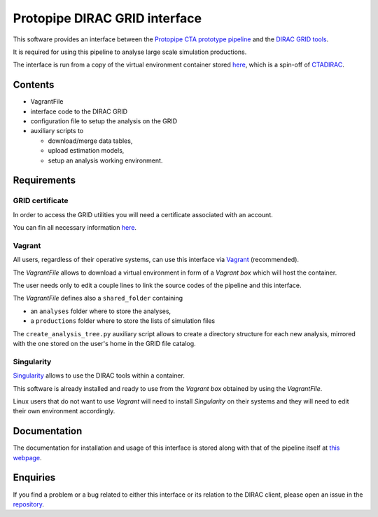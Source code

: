 ==================================================
Protopipe DIRAC GRID interface |codacy| |coverage|
==================================================

.. |codacy| image:: https://app.codacy.com/project/badge/Grade/fecd056c3826433e91d4a7e0b0557434
  :target: https://www.codacy.com/gh/HealthyPear/protopipe-grid-interface/dashboard?utm_source=github.com&amp;utm_medium=referral&amp;utm_content=HealthyPear/protopipe-grid-interface&amp;utm_campaign=Badge_Grade
.. |coverage| image:: https://codecov.io/gh/HealthyPear/protopipe-grid-interface/branch/master/graph/badge.svg?token=N8GWUWSG3W
  :target: https://codecov.io/gh/HealthyPear/protopipe-grid-interface

This software provides an interface between the
`Protopipe CTA prototype pipeline <https://github.com/cta-observatory/protopipe>`_ 
and the `DIRAC GRID tools <http://diracgrid.org/>`_.
 
It is required for using this pipeline to analyse large scale simulation
productions.

The interface is run from a copy of the virtual environment container stored
`here <https://github.com/HealthyPear/CTADIRAC>`_, which is a spin-off of `CTADIRAC <https://github.com/cta-observatory/CTADIRAC>`_.

Contents
--------

- VagrantFile
- interface code to the DIRAC GRID
- configuration file to setup the analysis on the GRID
- auxiliary scripts to 
  
  - download/merge data tables,
  - upload estimation models,
  - setup an analysis working environment.

Requirements
------------

GRID certificate
++++++++++++++++

In order to access the GRID utilities you will need a certificate associated with an
account.

You can fin all necessary information 
`here <https://forge.in2p3.fr/projects/cta_dirac/wiki/CTA-DIRAC_Users_Guide#Prerequisites>`_.

Vagrant
+++++++

All users, regardless of their operative systems, can use this interface via
`Vagrant <https://www.vagrantup.com/>`_ (recommended). 

The *VagrantFile* allows to download a virtual 
environment in form of a *Vagrant box* which will host the container.

The user needs only to edit a couple lines to link the source codes of the
pipeline and this interface.

The *VagrantFile* defines also a ``shared_folder`` containing

- an ``analyses`` folder where to store the analyses,
- a ``productions`` folder where to store the lists of simulation files

The ``create_analysis_tree.py`` auxiliary script allows to create a directory 
structure for each new analysis, mirrored with the one stored on the user's 
home in the GRID file catalog.

Singularity
+++++++++++

`Singularity <https://sylabs.io/docs/>`_ allows to use the DIRAC tools within 
a container. 

This software is already installed and ready to use from the *Vagrant box* 
obtained by using the *VagrantFile*.

Linux users that do not want to use *Vagrant* will need to install *Singularity*
on their systems and they will need to edit their own environment accordingly.

Documentation
-------------

The documentation for installation and usage of this interface
is stored along with that of the pipeline itself at
`this webpage <https://cta-observatory.github.io/protopipe/>`_.

Enquiries
---------

If you find a problem or a bug related to either this interface or its relation
to the DIRAC client, please open an issue in the 
`repository <https://github.com/HealthyPear/protopipe-grid-interface>`_.
